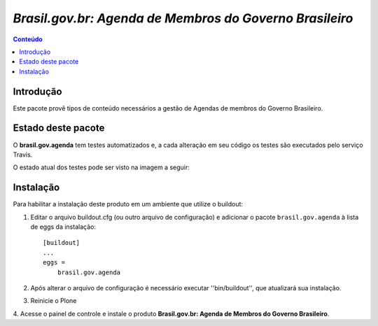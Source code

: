 ***************************************************************
`Brasil.gov.br: Agenda de Membros do Governo Brasileiro`
***************************************************************

.. contents:: Conteúdo
   :depth: 2

Introdução
-----------

Este pacote provê tipos de conteúdo necessários a gestão de Agendas de membros
do Governo Brasileiro.


Estado deste pacote
---------------------

O **brasil.gov.agenda** tem testes automatizados e, a cada alteração em seu
código os testes são executados pelo serviço Travis. 

O estado atual dos testes pode ser visto na imagem a seguir:

.. image:: https://secure.travis-ci.org/plonegovbr/brasil.gov.agenda.png?branch=master
    :target: http://travis-ci.org/plonegovbr/brasil.gov.agenda

.. image:: https://coveralls.io/repos/plonegovbr/brasil.gov.agenda/badge.png?branch=master
    :target: https://coveralls.io/r/plonegovbr/brasil.gov.agenda


Instalação
------------

Para habilitar a instalação deste produto em um ambiente que utilize o
buildout:

1. Editar o arquivo buildout.cfg (ou outro arquivo de configuração) e
   adicionar o pacote ``brasil.gov.agenda`` à lista de eggs da instalação::

        [buildout]
        ...
        eggs =
            brasil.gov.agenda

2. Após alterar o arquivo de configuração é necessário executar
   ''bin/buildout'', que atualizará sua instalação.

3. Reinicie o Plone

4. Acesse o painel de controle e instale o produto
**Brasil.gov.br: Agenda de Membros do Governo Brasileiro**.
